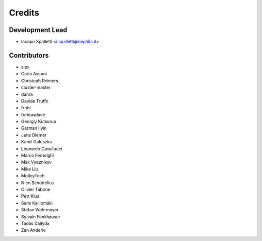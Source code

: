 =======
Credits
=======

Development Lead
----------------

* Iacopo Spalletti <i.spalletti@nephila.it>

Contributors
------------

* alex
* Carlo Ascani
* Christoph Reimers
* cluster-master
* danra
* Davide Truffo
* frnhr
* furiousdave
* Georgiy Kutsurua
* German Ilyin
* Jens Diemer
* Kamil Gałuszka
* Leonardo Cavallucci
* Marco Federighi
* Max Vyaznikov
* Mike Liu
* MotleyTech
* Nico Schottelius
* Olivier Tabone
* Petr Klus
* Sami Kalliomäki
* Stefan Wehrmeyer
* Sylvain Fankhauser
* Tadas Dailyda
* Zan Anderle
